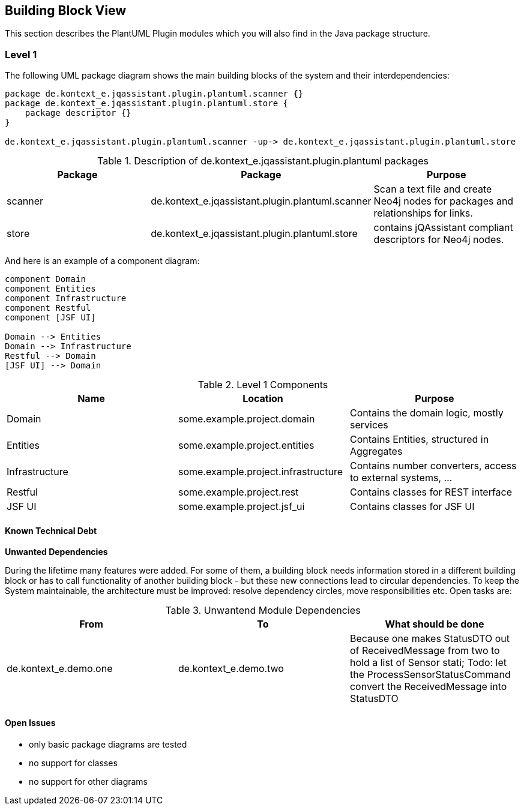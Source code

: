 [[section-building-block-view]]
== Building Block View

This section describes the PlantUML Plugin modules which you will also find in the
Java package structure.

=== Level 1


The following UML package diagram shows the main building blocks of the system and their interdependencies:

["plantuml","MainBuildingBlocks","png"]
-----
package de.kontext_e.jqassistant.plugin.plantuml.scanner {}
package de.kontext_e.jqassistant.plugin.plantuml.store {
    package descriptor {}
}

de.kontext_e.jqassistant.plugin.plantuml.scanner -up-> de.kontext_e.jqassistant.plugin.plantuml.store

-----

.Description of de.kontext_e.jqassistant.plugin.plantuml packages
[options="header"]
|====
| Package | Package                                             | Purpose
| scanner | de.kontext_e.jqassistant.plugin.plantuml.scanner    | Scan a text file and create Neo4j nodes for packages and relationships for links.
| store   | de.kontext_e.jqassistant.plugin.plantuml.store      | contains jQAssistant compliant descriptors for Neo4j nodes.
|====


And here is an example of a component diagram:

["plantuml","Components","png"]
-----
component Domain
component Entities
component Infrastructure
component Restful
component [JSF UI]

Domain --> Entities
Domain --> Infrastructure
Restful --> Domain
[JSF UI] --> Domain
-----

.Level 1 Components
[options="header"]
|===
| Name              | Location                          | Purpose
| Domain            | some.example.project.domain           | Contains the domain logic, mostly services
| Entities          | some.example.project.entities         | Contains Entities, structured in Aggregates
| Infrastructure    | some.example.project.infrastructure   | Contains number converters, access to external systems, ...
| Restful           | some.example.project.rest             | Contains classes for REST interface
| JSF UI            | some.example.project.jsf_ui           | Contains classes for JSF UI
|===


==== Known Technical Debt

*Unwanted Dependencies*

During the lifetime many features were added. For some of them, a building block needs information stored in
a different building block or has to call functionality of another building block - but these new connections
lead to circular dependencies. To keep the System maintainable, the architecture must be improved:
resolve dependency circles, move responsibilities etc. Open tasks are:

.Unwantend Module Dependencies
[options="header"]
|===
| From                      | To                    | What should be done
| de.kontext_e.demo.one     | de.kontext_e.demo.two | Because one makes StatusDTO out of ReceivedMessage from two to hold a list of Sensor stati; Todo: let the ProcessSensorStatusCommand convert the ReceivedMessage into StatusDTO
|===


==== Open Issues
* only basic package diagrams are tested
* no support for classes
* no support for other diagrams
